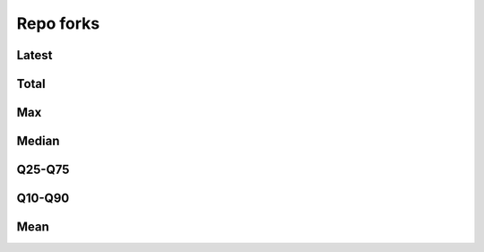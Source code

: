 Repo forks
==========


Latest
------

.. raw:: html

   <iframe class="plot" src="_static/plots/repo-alltime-stats/repo_stats_overall/latest--forks_count_sum.html"></iframe>

.. raw:: html

   <iframe class="plot" src="_static/plots/repo-alltime-stats/repo_stats_overall/latest--forks_count_sum-logscale.html"></iframe>


Total
-----

.. raw:: html
   
   <iframe class="plot" src="_static/plots/repo-alltime-stats/repo_stats_overall/forks_count_sum-.html"></iframe>

.. raw:: html
   
   <iframe class="plot" src="_static/plots/repo-alltime-stats/repo_stats_overall/forks_count_sum--logscale.html"></iframe>

Max
---

.. raw:: html
   
   <iframe class="plot" src="_static/plots/repo-alltime-stats/repo_stats_overall/forks_count-max.html"></iframe>

.. raw:: html
   
   <iframe class="plot" src="_static/plots/repo-alltime-stats/repo_stats_overall/forks_count-max-logscale.html"></iframe>

Median
------

.. raw:: html
   
   <iframe class="plot" src="_static/plots/repo-alltime-stats/repo_stats_overall/forks_count-q50.html"></iframe>

.. raw:: html
   
   <iframe class="plot" src="_static/plots/repo-alltime-stats/repo_stats_overall/forks_count-q50-logscale.html"></iframe>

Q25-Q75
-------

.. raw:: html
   
   <iframe class="plot" src="_static/plots/repo-alltime-stats/repo_stats_overall/forks_count-q25_q75.html"></iframe>

.. raw:: html
   
   <iframe class="plot" src="_static/plots/repo-alltime-stats/repo_stats_overall/forks_count-q25_q75-logscale.html"></iframe>

Q10-Q90
-------

.. raw:: html
   
   <iframe class="plot" src="_static/plots/repo-alltime-stats/repo_stats_overall/forks_count-q10_q90.html"></iframe>

.. raw:: html
   
   <iframe class="plot" src="_static/plots/repo-alltime-stats/repo_stats_overall/forks_count-q10_q90-logscale.html"></iframe>

Mean
----

.. raw:: html
   
   <iframe class="plot" src="_static/plots/repo-alltime-stats/repo_stats_overall/forks_count-avg.html"></iframe>

.. raw:: html
   
   <iframe class="plot" src="_static/plots/repo-alltime-stats/repo_stats_overall/forks_count-avg-logscale.html"></iframe>
